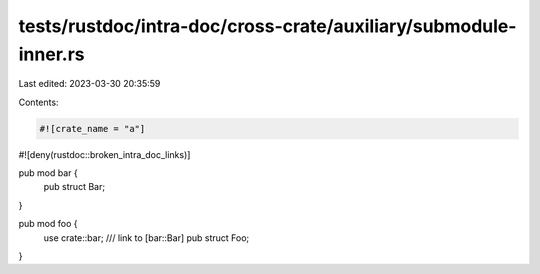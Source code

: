 tests/rustdoc/intra-doc/cross-crate/auxiliary/submodule-inner.rs
================================================================

Last edited: 2023-03-30 20:35:59

Contents:

.. code-block:: rs

    #![crate_name = "a"]
#![deny(rustdoc::broken_intra_doc_links)]

pub mod bar {
   pub struct Bar;
}

pub mod foo {
  use crate::bar;
  /// link to [bar::Bar]
  pub struct Foo;
}


